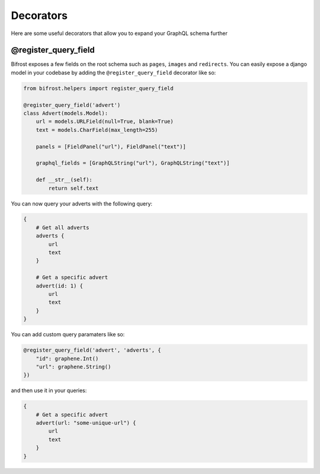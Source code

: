 Decorators
==========

Here are some useful decorators that allow you to expand your GraphQL schema further

@register_query_field
---------------------
.. module:: bifrost.helpers
.. class:: register_query_field(field_name, plural_field_name, query_fields)
Bifrost exposes a few fields on the root schema such as ``pages``, ``images`` and ``redirects``. You can easily
expose a django model in your codebase by adding the ``@register_query_field`` decorator like so:

.. code-block:: python

    from bifrost.helpers import register_query_field

    @register_query_field('advert')
    class Advert(models.Model):
        url = models.URLField(null=True, blank=True)
        text = models.CharField(max_length=255)

        panels = [FieldPanel("url"), FieldPanel("text")]

        graphql_fields = [GraphQLString("url"), GraphQLString("text")]

        def __str__(self):
            return self.text


You can now query your adverts with the following query:

.. code-block:: graphql

    {
        # Get all adverts
        adverts {
            url
            text
        }

        # Get a specific advert
        advert(id: 1) {
            url
            text
        }
    }

You can add custom query paramaters like so:

.. code-block:: python

    @register_query_field('advert', 'adverts', {
        "id": graphene.Int()
        "url": graphene.String()
    })

and then use it in your queries:

.. code-block:: graphql

    {
        # Get a specific advert
        advert(url: "some-unique-url") {
            url
            text
        }
    }
